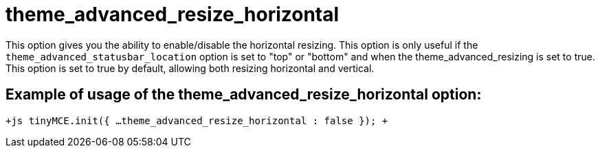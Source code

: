 = theme_advanced_resize_horizontal

This option gives you the ability to enable/disable the horizontal resizing. This option is only useful if the `theme_advanced_statusbar_location` option is set to "top" or "bottom" and when the theme_advanced_resizing is set to true. This option is set to true by default, allowing both resizing horizontal and vertical.

[[example-of-usage-of-the-theme_advanced_resize_horizontal-option]]
== Example of usage of the theme_advanced_resize_horizontal option: 
anchor:exampleofusageofthetheme_advanced_resize_horizontaloption[historical anchor]

`+js
tinyMCE.init({
  ...
  theme_advanced_resize_horizontal : false
});
+`
